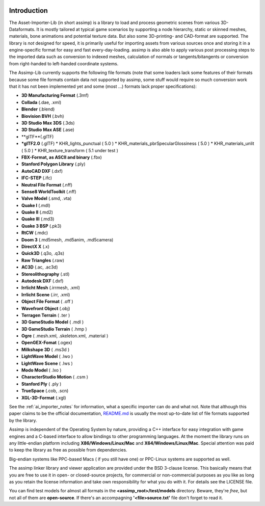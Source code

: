 .. image:: https://assimp.org/images/splash.png

.. _ai_introduction:

Introduction
------------

The Asset-Importer-Lib (in short assimp) is a library to load and process geometric scenes from various 3D-Dataformats. It 
is mostly tailored at typical game scenarios by supporting a node hierarchy, static or skinned meshes, materials, bone animations 
and potential texture data. But also some 3D-printing- and CAD-format are supported.
The library is *not* designed for speed, it is primarily useful for importing assets from various 
sources once and storing it in a engine-specific format for easy and fast every-day-loading. assimp is also able to apply 
various post processing steps to the imported data such as conversion to indexed meshes, calculation of normals or 
tangents/bitangents or conversion from right-handed to left-handed coordinate systems.

The Assimp-Lib currently supports the following file formats (note that some loaders lack some features of their formats because
some file formats contain data not supported by assimp, some stuff would require so much conversion work
that it has not been implemented yet and some (most ...) formats lack proper specifications):

* **3D Manufacturing Format** (.3mf)
* **Collada** (.dae, .xml)
* **Blender** (.blend)
* **Biovision BVH** (.bvh) 
* **3D Studio Max 3DS** (.3ds)
* **3D Studio Max ASE** (.ase)
* **glTF**(.glTF)
* ***glTF2.0** (.glTF)
  * KHR_lights_punctual ( 5.0 )
  * KHR_materials_pbrSpecularGlossiness ( 5.0 )
  * KHR_materials_unlit ( 5.0 )
  * KHR_texture_transform ( 5.1 under test )
* **FBX-Format, as ASCII and binary** (.fbx)
* **Stanford Polygon Library** (.ply)
* **AutoCAD DXF** (.dxf)
* **IFC-STEP** (.ifc)
* **Neutral File Format** (.nff)
* **Sense8 WorldToolkit** (.nff)
* **Valve Model** (.smd, .vta)
* **Quake I** (.mdl)
* **Quake II** (.md2)
* **Quake III** (.md3)
* **Quake 3 BSP** (.pk3)
* **RtCW** (.mdc)
* **Doom 3** (.md5mesh, .md5anim, .md5camera)
* **DirectX X** (.x)
* **Quick3D** (.q3o, .q3s)
* **Raw Triangles** (.raw)
* **AC3D** (.ac, .ac3d)
* **Stereolithography** (.stl)
* **Autodesk DXF** (.dxf)
* **Irrlicht Mesh** (.irrmesh, .xml)
* **Irrlicht Scene** (.irr, .xml)
* **Object File Format** ( .off )
* **Wavefront Object** (.obj) 
* **Terragen Terrain** ( .ter )
* **3D GameStudio Model** ( .mdl )
* **3D GameStudio Terrain** ( .hmp )
* **Ogre** ( .mesh.xml, .skeleton.xml, .material )
* **OpenGEX-Fomat** (.ogex)
* **Milkshape 3D** ( .ms3d )
* **LightWave Model** ( .lwo )
* **LightWave Scene** ( .lws )
* **Modo Model** ( .lxo )
* **CharacterStudio Motion** ( .csm )
* **Stanford Ply** ( .ply )
* **TrueSpace** (.cob, .scn)
* **XGL-3D-Format** (.xgl)

See the :ref:`ai_importer_notes` for information, what a specific importer can do and what not.
Note that although this paper claims to be the official documentation,
`README.md <https://github.com/assimp/assimp/blob/master/Readme.md>`_
is usually the most up-to-date list of file formats supported by the library.

Assimp is independent of the Operating System by nature, providing a C++ interface for easy integration
with game engines and a C-based interface to allow bindings to other programming languages. At the moment the library 
runs on any little-endian platform including **X86/Windows/Linux/Mac** and **X64/Windows/Linux/Mac**. Special attention
was paid to keep the library as free as possible from dependencies.

Big-endian systems like PPC-based Macs ( if you still have one) or PPC-Linux systems are supported as well.

The assimp linker library and viewer application are provided under the BSD 3-clause license. This basically means
that you are free to use it in open- or closed-source projects, for commercial or non-commercial purposes as you like
as long as you retain the license information and take own responsibility for what you do with it. For details see
the LICENSE file.

You can find test models for almost all formats in the **<assimp_root>/test/models** directory. Beware, they're *free*,
but not all of them are **open-source**. If there's an accompagning **'<file>\source.txt'** file don't forget to read it.

